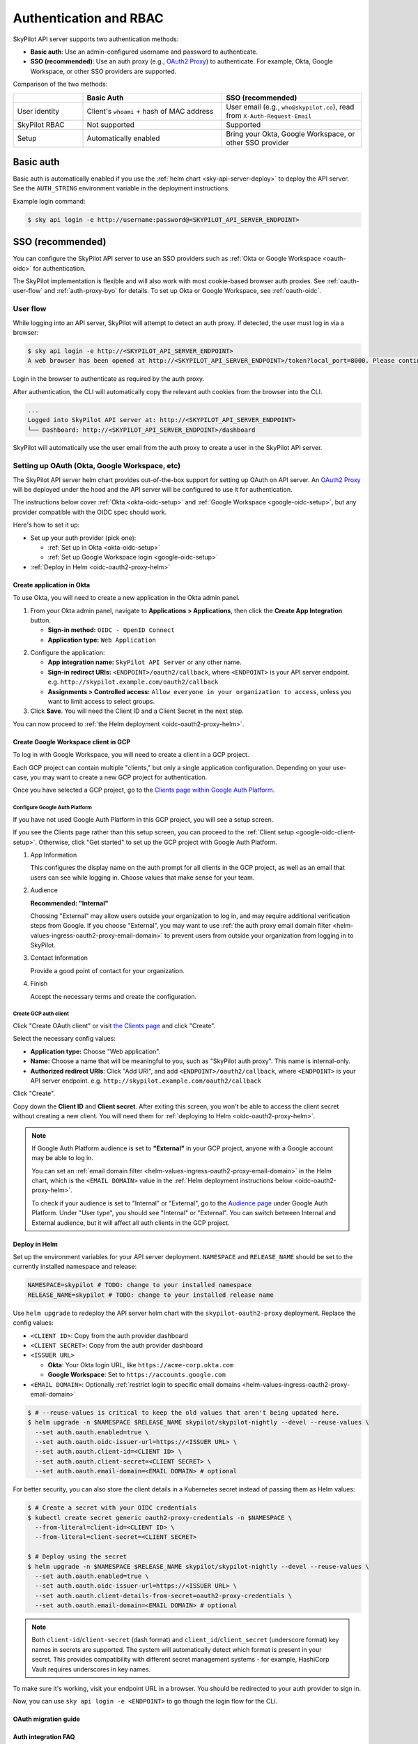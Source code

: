 .. _api-server-auth:

Authentication and RBAC
=========================

SkyPilot API server supports two authentication methods:

.. We will eventually support N+1 kinds of authentications:
.. 1. Service account token based authentication, which will enabled by default in helm deployment to ensure the deployed server is protected;
.. 2. SSO;
.. N: (another authentication method, authentication schemes 1~N are handled by the API server and can be used at the same time, a.k.a. unified authentication)
.. N+1: Proxy authentication, where the reverse proxy in front of the API server handles the authentication and pass the identity header to the API server. This is mutually exclusive with authentication schemes 1~N. For clarity maybe this part will be hosted in another doc.
.. TODO(aylei): replace basic auth with proxy auth for clarity after we support service account token based authentication to be used along.

- **Basic auth**: Use an admin-configured username and password to authenticate.
- **SSO (recommended)**: Use an auth proxy (e.g.,
  `OAuth2 Proxy <https://oauth2-proxy.github.io/oauth2-proxy/>`__) to
  authenticate. For example, Okta, Google Workspace, or other SSO providers are supported.

Comparison of the two methods:

.. csv-table::
    :header: "", "Basic Auth", "SSO (recommended)"
    :widths: 20, 40, 40
    :align: left

    "User identity", "Client's ``whoami`` + hash of MAC address", "User email (e.g., ``who@skypilot.co``), read from ``X-Auth-Request-Email``"
    "SkyPilot RBAC", "Not supported", "Supported"
    "Setup", "Automatically enabled", "Bring your Okta, Google Workspace, or other SSO provider"


.. _api-server-basic-auth:

Basic auth
----------

Basic auth is automatically enabled if you use the :ref:`helm chart
<sky-api-server-deploy>` to deploy the API server. See the ``AUTH_STRING``
environment variable in the deployment instructions.

Example login command:

.. code-block:: console

    $ sky api login -e http://username:password@<SKYPILOT_API_SERVER_ENDPOINT>

.. _api-server-oauth:

SSO (recommended)
------------------

You can configure the SkyPilot API server to use an SSO providers such as :ref:`Okta or Google Workspace <oauth-oidc>` for authentication.

The SkyPilot implementation is flexible and will also work with most cookie-based browser auth proxies. See :ref:`oauth-user-flow` and :ref:`auth-proxy-byo` for details. To set up Okta or Google Workspace, see :ref:`oauth-oidc`.

.. image:: ../images/client-server/oauth-user-flow.svg
    :alt: SkyPilot with OAuth
    :align: center
    :width: 100%

.. _oauth-user-flow:

User flow
~~~~~~~~~

While logging into an API server, SkyPilot will attempt to detect an auth proxy. If detected, the user must log in via a browser:

.. code-block:: console

    $ sky api login -e http://<SKYPILOT_API_SERVER_ENDPOINT>
    A web browser has been opened at http://<SKYPILOT_API_SERVER_ENDPOINT>/token?local_port=8000. Please continue the login in the web browser.

Login in the browser to authenticate as required by the auth proxy.

.. image:: ../images/client-server/login.png
    :alt: Okta and Google auth pages
    :align: center
    :width: 100%

After authentication, the CLI will automatically copy the relevant auth cookies from the browser into the CLI.

.. code-block:: console

    ...
    Logged into SkyPilot API server at: http://<SKYPILOT_API_SERVER_ENDPOINT>
    └── Dashboard: http://<SKYPILOT_API_SERVER_ENDPOINT>/dashboard

SkyPilot will automatically use the user email from the auth proxy to create a user in the SkyPilot API server.

.. image:: ../images/client-server/cluster-users.png
    :alt: User emails in the SkyPilot dashboard
    :align: center
    :width: 70%

.. _oauth-okta:
.. _oauth-oidc:

Setting up OAuth (Okta, Google Workspace, etc)
~~~~~~~~~~~~~~~~~~~~~~~~~~~~~~~~~~~~~~~~~~~~~~

The SkyPilot API server helm chart provides out-of-the-box support for setting up OAuth on API server. An `OAuth2 Proxy <https://oauth2-proxy.github.io/oauth2-proxy/>`__ will be deployed under the hood and the API server will be configured to use it for authentication.

The instructions below cover :ref:`Okta <okta-oidc-setup>` and :ref:`Google Workspace <google-oidc-setup>`, but any provider compatible with the OIDC spec should work.

Here's how to set it up:

* Set up your auth provider (pick one):

  * :ref:`Set up in Okta <okta-oidc-setup>`

  * :ref:`Set up Google Workspace login <google-oidc-setup>`

* :ref:`Deploy in Helm <oidc-oauth2-proxy-helm>`

.. _okta-oidc-setup:

Create application in Okta
^^^^^^^^^^^^^^^^^^^^^^^^^^

To use Okta, you will need to create a new application in the Okta admin panel.

1. From your Okta admin panel, navigate to **Applications > Applications**, then click the **Create App Integration** button.

   * **Sign-in method:** ``OIDC - OpenID Connect``
   * **Application type:** ``Web Application``

.. image:: ../images/client-server/okta-setup.png
    :alt: SkyPilot token page
    :align: center
    :width: 80%

2. Configure the application:

   * **App integration name:** ``SkyPilot API Server`` or any other name.
   * **Sign-in redirect URIs:** ``<ENDPOINT>/oauth2/callback``, where ``<ENDPOINT>`` is your API server endpoint. e.g. ``http://skypilot.example.com/oauth2/callback``
   * **Assignments > Controlled access:** ``Allow everyone in your organization to access``, unless you want to limit access to select groups.

3. Click **Save**. You will need the Client ID and a Client Secret in the next step.

You can now proceed to :ref:`the Helm deployment <oidc-oauth2-proxy-helm>`.

.. _google-oidc-setup:

Create Google Workspace client in GCP
^^^^^^^^^^^^^^^^^^^^^^^^^^^^^^^^^^^^^

To log in with Google Workspace, you will need to create a client in a GCP project.

Each GCP project can contain multiple "clients," but only a single application configuration. Depending on your use-case, you may want to create a new GCP project for authentication.

Once you have selected a GCP project, go to the `Clients page within Google Auth Platform <https://console.cloud.google.com/auth/clients>`__.

Configure Google Auth Platform
''''''''''''''''''''''''''''''

If you have not used Google Auth Platform in this GCP project, you will see a setup screen.

.. image:: ../images/client-server/google-auth-initial-setup.png
    :alt: Setup screen for Google Auth Platform
    :align: center
    :width: 70%

If you see the Clients page rather than this setup screen, you can proceed to the :ref:`Client setup <google-oidc-client-setup>`. Otherwise, click "Get started" to set up the GCP project with Google Auth Platform.

1. App Information

   This configures the display name on the auth prompt for all clients in the GCP project, as well as an email that users can see while logging in. Choose values that make sense for your team.

2. Audience

   **Recommended: "Internal"**

   Choosing "External" may allow users outside your organization to log in, and may require additional verification steps from Google. If you choose "External", you may want to use :ref:`the auth proxy email domain filter <helm-values-ingress-oauth2-proxy-email-domain>` to prevent users from outside your organization from logging in to SkyPilot.

3. Contact Information

   Provide a good point of contact for your organization.

4. Finish

   Accept the necessary terms and create the configuration.

.. _google-oidc-client-setup:

Create GCP auth client
''''''''''''''''''''''

Click "Create OAuth client" or visit `the Clients page <https://console.cloud.google.com/auth/clients>`__ and click "Create".

Select the necessary config values:

* **Application type:** Choose "Web application".
* **Name:** Choose a name that will be meaningful to you, such as "SkyPilot auth proxy". This name is internal-only.
* **Authorized redirect URIs**: Click "Add URI", and add ``<ENDPOINT>/oauth2/callback``, where ``<ENDPOINT>`` is your API server endpoint. e.g. ``http://skypilot.example.com/oauth2/callback``

.. image:: ../images/client-server/google-auth-setup.png
    :alt: Create an OIDC client in Google Auth Platform
    :align: center
    :width: 100%

Click "Create".

Copy down the **Client ID** and **Client secret**. After exiting this screen, you won't be able to access the client secret without creating a new client. You will need them for :ref:`deploying to Helm <oidc-oauth2-proxy-helm>`.

.. note::

    If Google Auth Platform audience is set to **"External"** in your GCP project, anyone with a Google account may be able to log in.

    You can set an :ref:`email domain filter <helm-values-ingress-oauth2-proxy-email-domain>` in the Helm chart, which is the ``<EMAIL DOMAIN>`` value in the :ref:`Helm deployment instructions below <oidc-oauth2-proxy-helm>`.

    To check if your audience is set to "Internal" or "External", go to the `Audience page <https://console.cloud.google.com/auth/audience>`__ under Google Auth Platform. Under "User type", you should see "Internal" or "External". You can switch between Internal and External audience, but it will affect all auth clients in the GCP project.

.. _oidc-oauth2-proxy-helm:

Deploy in Helm
^^^^^^^^^^^^^^^

Set up the environment variables for your API server deployment. ``NAMESPACE`` and ``RELEASE_NAME`` should be set to the currently installed namespace and release:

.. code-block:: bash

    NAMESPACE=skypilot # TODO: change to your installed namespace
    RELEASE_NAME=skypilot # TODO: change to your installed release name

Use ``helm upgrade`` to redeploy the API server helm chart with the ``skypilot-oauth2-proxy`` deployment. Replace the config values:

* ``<CLIENT ID>``: Copy from the auth provider dashboard

* ``<CLIENT SECRET>``: Copy from the auth provider dashboard

* ``<ISSUER URL>``

  * **Okta**: Your Okta login URL, like ``https://acme-corp.okta.com``

  * **Google Workspace**: Set to ``https://accounts.google.com``

* ``<EMAIL DOMAIN>``: Optionally :ref:`restrict login to specific email domains <helm-values-ingress-oauth2-proxy-email-domain>`


.. code-block:: console

    $ # --reuse-values is critical to keep the old values that aren't being updated here.
    $ helm upgrade -n $NAMESPACE $RELEASE_NAME skypilot/skypilot-nightly --devel --reuse-values \
      --set auth.oauth.enabled=true \
      --set auth.oauth.oidc-issuer-url=https://<ISSUER URL> \
      --set auth.oauth.client-id=<CLIENT ID> \
      --set auth.oauth.client-secret=<CLIENT SECRET> \
      --set auth.oauth.email-domain=<EMAIL DOMAIN> # optional

.. _oauth-client-secret:

For better security, you can also store the client details in a Kubernetes secret instead of passing them as Helm values:

.. code-block:: console

    $ # Create a secret with your OIDC credentials
    $ kubectl create secret generic oauth2-proxy-credentials -n $NAMESPACE \
      --from-literal=client-id=<CLIENT ID> \
      --from-literal=client-secret=<CLIENT SECRET>

    $ # Deploy using the secret
    $ helm upgrade -n $NAMESPACE $RELEASE_NAME skypilot/skypilot-nightly --devel --reuse-values \
      --set auth.oauth.enabled=true \
      --set auth.oauth.oidc-issuer-url=https://<ISSUER URL> \
      --set auth.oauth.client-details-from-secret=oauth2-proxy-credentials \
      --set auth.oauth.email-domain=<EMAIL DOMAIN> # optional


.. note::
   Both ``client-id``/``client-secret`` (dash format) and ``client_id``/``client_secret`` (underscore format) key names in secrets are supported. The system will automatically detect which format is present in your secret. This provides compatibility with different secret management systems - for example, HashiCorp Vault requires underscores in key names.

To make sure it's working, visit your endpoint URL in a browser. You should be redirected to your auth provider to sign in.

Now, you can use ``sky api login -e <ENDPOINT>`` to go though the login flow for the CLI.

.. _oauth-migration-guide:

OAuth migration guide
^^^^^^^^^^^^^^^^^^^^^

.. dropdown:: Migration guide for auth proxy based authentication (before SkyPilot v0.10.2)

    .. TODO(aylei): Add the nightly version after this change get released

    Starting with SkyPilot v0.10.2, the API server supports built-in OAuth2 integration (delegate authentication to `OAuth2 Proxy <https://github.com/oauth2-proxy/oauth2-proxy>`_ under the hood) without ingress support. This is more flexible and can work seamlessly with other authentication schemes supported by the API server.

    If you are using the auth proxy in ingress (enabled by setting ``ingress.oauth2-proxy.enabled=true`` in the Helm chart), you can migrate to the new OAuth2 integration by setting ``auth.oauth.enabled=true`` and migrate other settings from ``ingress.oauth2-proxy.*`` to ``auth.oauth.*`` in the Helm chart:

    .. note::

        Both the API server docker image and the helm chart should be updated to version 0.10.2 or later to use the new OAuth2 integration.

    .. code-block:: console

        # NAMESPACE and RELEASE_NAME are the same as the ones used in the Helm deployment
        $ helm get values $RELEASE_NAME -n $NAMESPACE -o yaml > values.yaml

        # Edit values.yaml, move the values from ingress.oauth2-proxy.* to auth.oauth.*
        # Preview the changes, you should see the following diff:
        $ diff values.yaml <(sed 's/^ingress:/auth:/;s/^  oauth2-proxy:/  oauth:/' values.yaml)
        4,5c4,5
        < ingress:
        <   oauth2-proxy:
        ---
        > auth:
        >   oauth:
        $ sed -i 's/^ingress:/auth:/;s/^  oauth2-proxy:/  oauth:/' values.yaml

        # Upgrade the helm chart with mutated values
        $ helm upgrade -n $NAMESPACE $RELEASE_NAME skypilot/skypilot-nightly --devel --reset-then-reuse-values \
          -f values.yaml

    The migration will not break authenticated clients as long as the OAuth provider config is not changed.


Auth integration FAQ
^^^^^^^^^^^^^^^^^^^^^

* [Okta] I'm getting a `400 Bad Request error <https://support.okta.com/help/s/article/The-redirect-uri-parameter-must-be-an-absolute-URI?language=en_US>`__  from Okta when I open the endpoint URL in a browser.

  Your proxy may be configured to redirect to a different URL (e.g., changing the URL from ``http`` to ``https``). Make sure to set the ``Sign-in redirect URIs`` in Okta application settings to all possible URLs that your proxy may redirect to, including HTTP and HTTPS endpoints.


.. _service-accounts:

Optional: Service accounts
~~~~~~~~~~~~~~~~~~~~~~~~~~

You can also use service accounts to access SkyPilot API server programmatically without browser authentication, which is good for CI/CD pipelines, Airflow integration, etc.


Creating service accounts
^^^^^^^^^^^^^^^^^^^^^^^^^^

1. Navigate to **Users > Service Accounts** in the SkyPilot dashboard
2. Click **Create Service Account** and provide:

   * **Token Name**: Descriptive name (e.g., "pipeline")
   * **Expiration**: Optional (defaults to 30 days)

3. **Save the token immediately** - it won't be shown again
4. Assign appropriate role (admin/user)

.. image:: ../images/client-server/service-account.png
    :alt: Service account
    :align: center
    :width: 90%

Accessing the API server
^^^^^^^^^^^^^^^^^^^^^^^^

Authenticate with the service account token:

.. code-block:: console

    $ sky api login -e <ENDPOINT> --token <SERVICE_ACCOUNT_TOKEN>

Or, use the ``SKYPILOT_SERVICE_ACCOUNT_TOKEN`` environment variable:

.. code-block:: console

    $ export SKYPILOT_SERVICE_ACCOUNT_TOKEN=<SERVICE_ACCOUNT_TOKEN>
    $ sky api info

Example: GitHub actions (CI/CD)
^^^^^^^^^^^^^^^^^^^^^^^^^^^^^^^

.. code-block:: yaml

    # .github/workflows/deploy.yml
    - name: Configure SkyPilot
      run: sky api login -e ${{ vars.SKYPILOT_API_ENDPOINT }} --token ${{ secrets.SKYPILOT_SERVICE_ACCOUNT_TOKEN }}

    - name: Launch training job
      run: sky launch training.yaml

Service account architecture
^^^^^^^^^^^^^^^^^^^^^^^^^^^^

.. image:: ../images/client-server/service-account-architecture.svg
    :alt: Service Account Architecture with Auth Proxy
    :align: center
    :width: 90%

Service accounts are enabled by default in the SkyPilot API server helm chart. To disable them, set ``--set apiService.enableServiceAccounts=false`` in the helm upgrade command.

.. _auth-proxy-byo:

Optional: Bring your own auth proxy
~~~~~~~~~~~~~~~~~~~~~~~~~~~~~~~~~~~

Under the hood, SkyPilot uses cookies just like a browser to authenticate to an auth proxy. This means that most web authentication proxies should work with the SkyPilot API server. This can be convenient if you already have a standardized auth proxy setup for services you deploy.

To bring your own auth proxy, just configure it in front of the underlying SkyPilot API server, just like any other web application. Then, use the proxy's address as the API server endpoint.

To log into the CLI, use ``sky api login`` as normal - it should automatically detect the auth proxy and redirect you into the special login flow.

During the login flow, the token provided by the web login will encode the cookies used for authentication. By pasting this into the CLI, the CLI will also be able to authenticate using the cookies.

.. image:: ../images/client-server/auth-proxy-internals.svg
    :alt: SkyPilot auth proxy architecture
    :align: center
    :width: 100%

.. note::

    If your auth proxy is not automatically detected, try using ``sky api login --relogin`` to force auth proxy mode.

If the ``X-Auth-Request-Email`` header is set by your auth proxy, SkyPilot will use it as the username in all requests. You can customize the authentication header name if your auth proxy uses a different header than the default ``X-Auth-Request-Email``.

.. code-block:: bash

    # Using Helm chart values
    helm upgrade --install $RELEASE_NAME skypilot/skypilot-nightly --devel \
      --namespace $NAMESPACE \
      --reuse-values \
      --set apiService.authUserHeaderName=X-Custom-User-Header

.. code-block:: bash

    # Using environment variable - not necessary if using Helm
    export SKYPILOT_AUTH_USER_HEADER=X-Custom-User-Header
    sky api start --deploy


SkyPilot RBAC
-------------

SkyPilot provides basic RBAC (role-based access control) support. Two roles are supported:

- **User**: Use SkyPilot as usual to launch and manage resources (clusters, jobs, etc.).
- **Admin**: Manage SkyPilot API server settings, users, and workspaces.

RBAC support is enabled only when :ref:`SSO authentication <api-server-oauth>` is used (not when using :ref:`basic auth <api-server-basic-auth>`).

Config :ref:`config-yaml-rbac-default-role` determines whether a new
SkyPilot user is created with the ``user`` or ``admin`` role. By default, it is
set to ``admin`` to ease first-time setup.

User management
~~~~~~~~~~~~~~~

SkyPilot automatically creates a user for each authenticated user. The user's email is used as the username.

Admins can click on the **Users** tab in the SkyPilot dashboard to manage users and their roles.

.. figure:: ../images/client-server/users.png
    :align: center
    :width: 80%

Supported operations:

* ``Admin`` role can update the role for all users, and delete users.
* ``User`` role can view all users and their roles.
